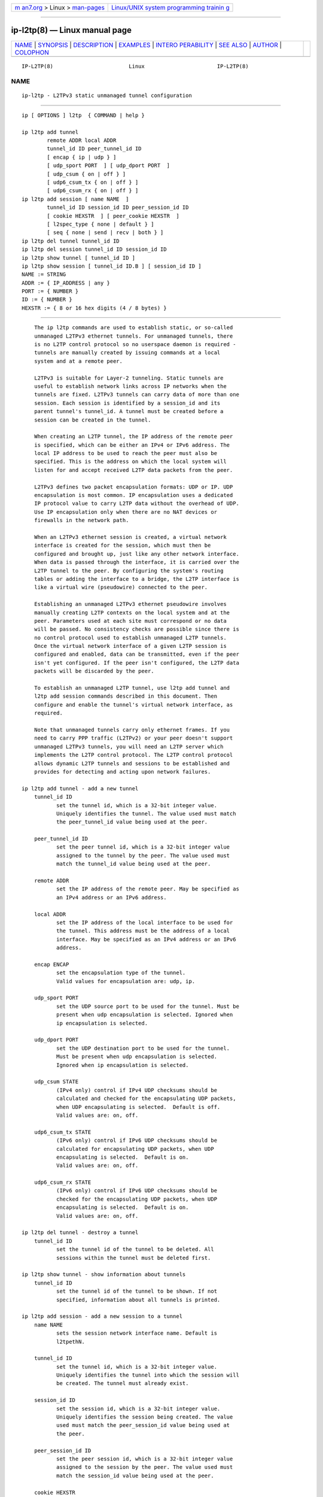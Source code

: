.. container:: page-top

.. container:: nav-bar

   +----------------------------------+----------------------------------+
   | `m                               | `Linux/UNIX system programming   |
   | an7.org <../../../index.html>`__ | trainin                          |
   | > Linux >                        | g <http://man7.org/training/>`__ |
   | `man-pages <../index.html>`__    |                                  |
   +----------------------------------+----------------------------------+

--------------

ip-l2tp(8) — Linux manual page
==============================

+-----------------------------------+-----------------------------------+
| `NAME <#NAME>`__ \|               |                                   |
| `SYNOPSIS <#SYNOPSIS>`__ \|       |                                   |
| `DESCRIPTION <#DESCRIPTION>`__ \| |                                   |
| `EXAMPLES <#EXAMPLES>`__ \|       |                                   |
| `INTERO                           |                                   |
| PERABILITY <#INTEROPERABILITY>`__ |                                   |
| \| `SEE ALSO <#SEE_ALSO>`__ \|    |                                   |
| `AUTHOR <#AUTHOR>`__ \|           |                                   |
| `COLOPHON <#COLOPHON>`__          |                                   |
+-----------------------------------+-----------------------------------+
| .. container:: man-search-box     |                                   |
+-----------------------------------+-----------------------------------+

::

   IP-L2TP(8)                        Linux                       IP-L2TP(8)

NAME
-------------------------------------------------

::

          ip-l2tp - L2TPv3 static unmanaged tunnel configuration


---------------------------------------------------------

::

          ip [ OPTIONS ] l2tp  { COMMAND | help }

          ip l2tp add tunnel
                  remote ADDR local ADDR
                  tunnel_id ID peer_tunnel_id ID
                  [ encap { ip | udp } ]
                  [ udp_sport PORT  ] [ udp_dport PORT  ]
                  [ udp_csum { on | off } ]
                  [ udp6_csum_tx { on | off } ]
                  [ udp6_csum_rx { on | off } ]
          ip l2tp add session [ name NAME  ]
                  tunnel_id ID session_id ID peer_session_id ID
                  [ cookie HEXSTR  ] [ peer_cookie HEXSTR  ]
                  [ l2spec_type { none | default } ]
                  [ seq { none | send | recv | both } ]
          ip l2tp del tunnel tunnel_id ID
          ip l2tp del session tunnel_id ID session_id ID
          ip l2tp show tunnel [ tunnel_id ID ]
          ip l2tp show session [ tunnel_id ID.B ] [ session_id ID ]
          NAME := STRING
          ADDR := { IP_ADDRESS | any }
          PORT := { NUMBER }
          ID := { NUMBER }
          HEXSTR := { 8 or 16 hex digits (4 / 8 bytes) }


---------------------------------------------------------------

::

          The ip l2tp commands are used to establish static, or so-called
          unmanaged L2TPv3 ethernet tunnels. For unmanaged tunnels, there
          is no L2TP control protocol so no userspace daemon is required -
          tunnels are manually created by issuing commands at a local
          system and at a remote peer.

          L2TPv3 is suitable for Layer-2 tunneling. Static tunnels are
          useful to establish network links across IP networks when the
          tunnels are fixed. L2TPv3 tunnels can carry data of more than one
          session. Each session is identified by a session_id and its
          parent tunnel's tunnel_id. A tunnel must be created before a
          session can be created in the tunnel.

          When creating an L2TP tunnel, the IP address of the remote peer
          is specified, which can be either an IPv4 or IPv6 address. The
          local IP address to be used to reach the peer must also be
          specified. This is the address on which the local system will
          listen for and accept received L2TP data packets from the peer.

          L2TPv3 defines two packet encapsulation formats: UDP or IP. UDP
          encapsulation is most common. IP encapsulation uses a dedicated
          IP protocol value to carry L2TP data without the overhead of UDP.
          Use IP encapsulation only when there are no NAT devices or
          firewalls in the network path.

          When an L2TPv3 ethernet session is created, a virtual network
          interface is created for the session, which must then be
          configured and brought up, just like any other network interface.
          When data is passed through the interface, it is carried over the
          L2TP tunnel to the peer. By configuring the system's routing
          tables or adding the interface to a bridge, the L2TP interface is
          like a virtual wire (pseudowire) connected to the peer.

          Establishing an unmanaged L2TPv3 ethernet pseudowire involves
          manually creating L2TP contexts on the local system and at the
          peer. Parameters used at each site must correspond or no data
          will be passed. No consistency checks are possible since there is
          no control protocol used to establish unmanaged L2TP tunnels.
          Once the virtual network interface of a given L2TP session is
          configured and enabled, data can be transmitted, even if the peer
          isn't yet configured. If the peer isn't configured, the L2TP data
          packets will be discarded by the peer.

          To establish an unmanaged L2TP tunnel, use l2tp add tunnel and
          l2tp add session commands described in this document. Then
          configure and enable the tunnel's virtual network interface, as
          required.

          Note that unmanaged tunnels carry only ethernet frames. If you
          need to carry PPP traffic (L2TPv2) or your peer doesn't support
          unmanaged L2TPv3 tunnels, you will need an L2TP server which
          implements the L2TP control protocol. The L2TP control protocol
          allows dynamic L2TP tunnels and sessions to be established and
          provides for detecting and acting upon network failures.

      ip l2tp add tunnel - add a new tunnel
          tunnel_id ID
                 set the tunnel id, which is a 32-bit integer value.
                 Uniquely identifies the tunnel. The value used must match
                 the peer_tunnel_id value being used at the peer.

          peer_tunnel_id ID
                 set the peer tunnel id, which is a 32-bit integer value
                 assigned to the tunnel by the peer. The value used must
                 match the tunnel_id value being used at the peer.

          remote ADDR
                 set the IP address of the remote peer. May be specified as
                 an IPv4 address or an IPv6 address.

          local ADDR
                 set the IP address of the local interface to be used for
                 the tunnel. This address must be the address of a local
                 interface. May be specified as an IPv4 address or an IPv6
                 address.

          encap ENCAP
                 set the encapsulation type of the tunnel.
                 Valid values for encapsulation are: udp, ip.

          udp_sport PORT
                 set the UDP source port to be used for the tunnel. Must be
                 present when udp encapsulation is selected. Ignored when
                 ip encapsulation is selected.

          udp_dport PORT
                 set the UDP destination port to be used for the tunnel.
                 Must be present when udp encapsulation is selected.
                 Ignored when ip encapsulation is selected.

          udp_csum STATE
                 (IPv4 only) control if IPv4 UDP checksums should be
                 calculated and checked for the encapsulating UDP packets,
                 when UDP encapsulating is selected.  Default is off.
                 Valid values are: on, off.

          udp6_csum_tx STATE
                 (IPv6 only) control if IPv6 UDP checksums should be
                 calculated for encapsulating UDP packets, when UDP
                 encapsulating is selected.  Default is on.
                 Valid values are: on, off.

          udp6_csum_rx STATE
                 (IPv6 only) control if IPv6 UDP checksums should be
                 checked for the encapsulating UDP packets, when UDP
                 encapsulating is selected.  Default is on.
                 Valid values are: on, off.

      ip l2tp del tunnel - destroy a tunnel
          tunnel_id ID
                 set the tunnel id of the tunnel to be deleted. All
                 sessions within the tunnel must be deleted first.

      ip l2tp show tunnel - show information about tunnels
          tunnel_id ID
                 set the tunnel id of the tunnel to be shown. If not
                 specified, information about all tunnels is printed.

      ip l2tp add session - add a new session to a tunnel
          name NAME
                 sets the session network interface name. Default is
                 l2tpethN.

          tunnel_id ID
                 set the tunnel id, which is a 32-bit integer value.
                 Uniquely identifies the tunnel into which the session will
                 be created. The tunnel must already exist.

          session_id ID
                 set the session id, which is a 32-bit integer value.
                 Uniquely identifies the session being created. The value
                 used must match the peer_session_id value being used at
                 the peer.

          peer_session_id ID
                 set the peer session id, which is a 32-bit integer value
                 assigned to the session by the peer. The value used must
                 match the session_id value being used at the peer.

          cookie HEXSTR
                 sets an optional cookie value to be assigned to the
                 session. This is a 4 or 8 byte value, specified as 8 or 16
                 hex digits, e.g. 014d3636deadbeef. The value must match
                 the peer_cookie value set at the peer. The cookie value is
                 carried in L2TP data packets and is checked for expected
                 value at the peer. Default is to use no cookie.

          peer_cookie HEXSTR
                 sets an optional peer cookie value to be assigned to the
                 session. This is a 4 or 8 byte value, specified as 8 or 16
                 hex digits, e.g. 014d3636deadbeef. The value must match
                 the cookie value set at the peer. It tells the local
                 system what cookie value to expect to find in received
                 L2TP packets. Default is to use no cookie.

          l2spec_type L2SPECTYPE
                 set the layer2specific header type of the session.
                 Valid values are: none, default.

          seq SEQ
                 controls sequence numbering to prevent or detect out of
                 order packets.  send puts a sequence number in the default
                 layer2specific header of each outgoing packet.  recv
                 reorder packets if they are received out of order.
                 Default is none.
                 Valid values are: none, send, recv, both.

      ip l2tp del session - destroy a session
          tunnel_id ID
                 set the tunnel id in which the session to be deleted is
                 located.

          session_id ID
                 set the session id of the session to be deleted.

      ip l2tp show session - show information about sessions
          tunnel_id ID
                 set the tunnel id of the session(s) to be shown. If not
                 specified, information about sessions in all tunnels is
                 printed.

          session_id ID
                 set the session id of the session to be shown. If not
                 specified, information about all sessions is printed.


---------------------------------------------------------

::

      Setup L2TP tunnels and sessions
          site-A:# ip l2tp add tunnel tunnel_id 3000 peer_tunnel_id 4000 \
                     encap udp local 1.2.3.4 remote 5.6.7.8 \
                     udp_sport 5000 udp_dport 6000
          site-A:# ip l2tp add session tunnel_id 3000 session_id 1000 \
                     peer_session_id 2000

          site-B:# ip l2tp add tunnel tunnel_id 4000 peer_tunnel_id 3000 \
                     encap udp local 5.6.7.8 remote 1.2.3.4 \
                     udp_sport 6000 udp_dport 5000
          site-B:# ip l2tp add session tunnel_id 4000 session_id 2000 \
                     peer_session_id 1000

          site-A:# ip link set l2tpeth0 up mtu 1488

          site-B:# ip link set l2tpeth0 up mtu 1488

          Notice that the IP addresses, UDP ports and tunnel / session ids
          are matched and reversed at each site.

      Configure as IP interfaces
          The two interfaces can be configured with IP addresses if only IP
          data is to be carried. This is perhaps the simplest
          configuration.

          site-A:# ip addr add 10.42.1.1 peer 10.42.1.2 dev l2tpeth0

          site-B:# ip addr add 10.42.1.2 peer 10.42.1.1 dev l2tpeth0

          site-A:# ping 10.42.1.2

          Now the link should be usable. Add static routes as needed to
          have data sent over the new link.

      Configure as bridged interfaces
          To carry non-IP data, the L2TP network interface is added to a
          bridge instead of being assigned its own IP address, using
          standard Linux utilities. Since raw ethernet frames are then
          carried inside the tunnel, the MTU of the L2TP interfaces must be
          set to allow space for those headers.

          site-A:# ip link set l2tpeth0 up mtu 1446
          site-A:# ip link add br0 type bridge
          site-A:# ip link set l2tpeth0 master br0
          site-A:# ip link set eth0 master br0
          site-A:# ip link set br0 up

          If you are using VLANs, setup a bridge per VLAN and bridge each
          VLAN over a separate L2TP session. For example, to bridge VLAN ID
          5 on eth1 over an L2TP pseudowire:

          site-A:# ip link set l2tpeth0 up mtu 1446
          site-A:# ip link add brvlan5 type bridge
          site-A:# ip link set l2tpeth0.5 master brvlan5
          site-A:# ip link set eth1.5 master brvlan5
          site-A:# ip link set brvlan5 up

          Adding the L2TP interface to a bridge causes the bridge to
          forward traffic over the L2TP pseudowire just like it forwards
          over any other interface. The bridge learns MAC addresses of
          hosts attached to each interface and intelligently forwards
          frames from one bridge port to another. IP addresses are not
          assigned to the l2tpethN interfaces. If the bridge is correctly
          configured at both sides of the L2TP pseudowire, it should be
          possible to reach hosts in the peer's bridged network.

          When raw ethernet frames are bridged across an L2TP tunnel, large
          frames may be fragmented and forwarded as individual IP fragments
          to the recipient, depending on the MTU of the physical interface
          used by the tunnel. When the ethernet frames carry protocols
          which are reassembled by the recipient, like IP, this isn't a
          problem. However, such fragmentation can cause problems for
          protocols like PPPoE where the recipient expects to receive
          ethernet frames exactly as transmitted. In such cases, it is
          important that frames leaving the tunnel are reassembled back
          into a single frame before being forwarded on. To do so, enable
          netfilter connection tracking (conntrack) or manually load the
          Linux netfilter defrag modules at each tunnel endpoint.

          site-A:# modprobe nf_defrag_ipv4

          site-B:# modprobe nf_defrag_ipv4

          If L2TP is being used over IPv6, use the IPv6 defrag module.


-------------------------------------------------------------------------

::

          Unmanaged (static) L2TPv3 tunnels are supported by some network
          equipment equipment vendors such as Cisco.

          In Linux, L2TP Hello messages are not supported in unmanaged
          tunnels. Hello messages are used by L2TP clients and servers to
          detect link failures in order to automate tearing down and
          reestablishing dynamic tunnels. If a non-Linux peer supports
          Hello messages in unmanaged tunnels, it must be turned off to
          interoperate with Linux.

          Linux defaults to use the Default Layer2SpecificHeader type as
          defined in the L2TPv3 protocol specification, RFC3931. This
          setting must be consistent with that configured at the peer. Some
          vendor implementations (e.g. Cisco) default to use a
          Layer2SpecificHeader type of None.


---------------------------------------------------------

::

          ip(8)


-----------------------------------------------------

::

          James Chapman <jchapman@katalix.com>

COLOPHON
---------------------------------------------------------

::

          This page is part of the iproute2 (utilities for controlling
          TCP/IP networking and traffic) project.  Information about the
          project can be found at 
          ⟨http://www.linuxfoundation.org/collaborate/workgroups/networking/iproute2⟩.
          If you have a bug report for this manual page, send it to
          netdev@vger.kernel.org, shemminger@osdl.org.  This page was
          obtained from the project's upstream Git repository
          ⟨https://git.kernel.org/pub/scm/network/iproute2/iproute2.git⟩ on
          2021-08-27.  (At that time, the date of the most recent commit
          that was found in the repository was 2021-08-18.)  If you
          discover any rendering problems in this HTML version of the page,
          or you believe there is a better or more up-to-date source for
          the page, or you have corrections or improvements to the
          information in this COLOPHON (which is not part of the original
          manual page), send a mail to man-pages@man7.org

   iproute2                       19 Apr 2012                    IP-L2TP(8)

--------------

Pages that refer to this page: `ip(8) <../man8/ip.8.html>`__

--------------

--------------

.. container:: footer

   +-----------------------+-----------------------+-----------------------+
   | HTML rendering        |                       | |Cover of TLPI|       |
   | created 2021-08-27 by |                       |                       |
   | `Michael              |                       |                       |
   | Ker                   |                       |                       |
   | risk <https://man7.or |                       |                       |
   | g/mtk/index.html>`__, |                       |                       |
   | author of `The Linux  |                       |                       |
   | Programming           |                       |                       |
   | Interface <https:     |                       |                       |
   | //man7.org/tlpi/>`__, |                       |                       |
   | maintainer of the     |                       |                       |
   | `Linux man-pages      |                       |                       |
   | project <             |                       |                       |
   | https://www.kernel.or |                       |                       |
   | g/doc/man-pages/>`__. |                       |                       |
   |                       |                       |                       |
   | For details of        |                       |                       |
   | in-depth **Linux/UNIX |                       |                       |
   | system programming    |                       |                       |
   | training courses**    |                       |                       |
   | that I teach, look    |                       |                       |
   | `here <https://ma     |                       |                       |
   | n7.org/training/>`__. |                       |                       |
   |                       |                       |                       |
   | Hosting by `jambit    |                       |                       |
   | GmbH                  |                       |                       |
   | <https://www.jambit.c |                       |                       |
   | om/index_en.html>`__. |                       |                       |
   +-----------------------+-----------------------+-----------------------+

--------------

.. container:: statcounter

   |Web Analytics Made Easy - StatCounter|

.. |Cover of TLPI| image:: https://man7.org/tlpi/cover/TLPI-front-cover-vsmall.png
   :target: https://man7.org/tlpi/
.. |Web Analytics Made Easy - StatCounter| image:: https://c.statcounter.com/7422636/0/9b6714ff/1/
   :class: statcounter
   :target: https://statcounter.com/
